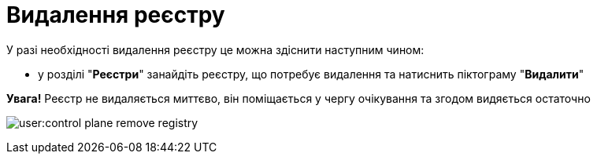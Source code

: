 = Видалення реєстру

У разі необхідності видалення реєстру це можна здіснити наступним чином:

* у розділі "*Реєстри*" занайдіть реєстру, що потребує видалення та натиснить піктограму "*Видалити*"

*[red]#Увага!#* Реєстр не видаляється миттєво, він поміщається у чергу очікування та згодом видяється остаточно

image:user:control-plane-remove-registry.png[]

